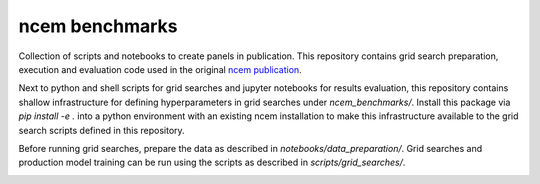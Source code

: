 ncem benchmarks
=====================================================================

Collection of scripts and notebooks to create panels in publication.
This repository contains grid search preparation, execution and evaluation code used in the original ncem_ publication_.

Next to python and shell scripts for grid searches and jupyter notebooks for results evaluation, this repository contains shallow infrastructure for defining hyperparameters in grid searches under `ncem_benchmarks/`.
Install this package via `pip install -e .` into a python environment with an existing ncem installation to make this infrastructure available to the grid search scripts defined in this repository.

Before running grid searches, prepare the data as described in `notebooks/data_preparation/`.
Grid searches and production model training can be run using the scripts as described in `scripts/grid_searches/`.


.. _ncem: https://ncem.readthedocs.io
.. _publication :